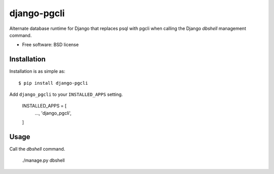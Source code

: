 ===============================
django-pgcli
===============================

.. image:: https://img.shields.io/travis/ashchristopher/django-pgcli.svg
        :target: https://travis-ci.org/ashchristopher/django-pgcli

.. image:: https://img.shields.io/pypi/v/django-pgcli.svg
        :target: https://pypi.python.org/pypi/django-pgcli


Alternate database runtime for Django that replaces psql with pgcli when
calling the Django `dbshell` management command.

* Free software: BSD license

Installation
------------

Installation is as simple as::

    $ pip install django-pgcli

Add ``django_pgcli`` to your ``INSTALLED_APPS`` setting.

    INSTALLED_APPS = [
        ...,
        'django_pgcli',
    ]

Usage
-----
Call the `dbshell` command.

    ./manage.py dbshell
